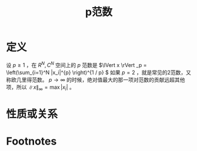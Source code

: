 #+title: p范数
#+roam_tags: 泛函分析
#+roam_alias:

* 定义
设 \(p\geq 1\) ，在 \(R^{N} ,C^{N} \) 空间上的 \(p\) 范数是 \(\lVert x \rVert _p = \left(\sum_{i=1}^N |x_i|^{p} \right)^{1 / p} \)
如果 \(p=2\) ，就是常见的2范数，又称欧几里得范数。
 \(p \to \infty\) 的时候，绝对值最大的那一项对范数的贡献远超其他项，所以 \(\lVert x \rVert _{\infty}=\max |x_i|\) 。
* 性质或关系

* Footnotes
